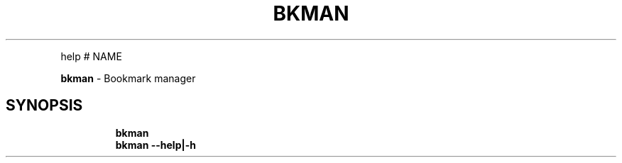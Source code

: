 .TH BKMAN 1 2020\-01\-03 Linux "User Manuals"
.hy
.PP
help # NAME
.PP
\f[B]bkman\f[R] - Bookmark manager
.SH SYNOPSIS
.IP
.nf
\f[B]
bkman
bkman --help|-h
\f[R]
.fi
